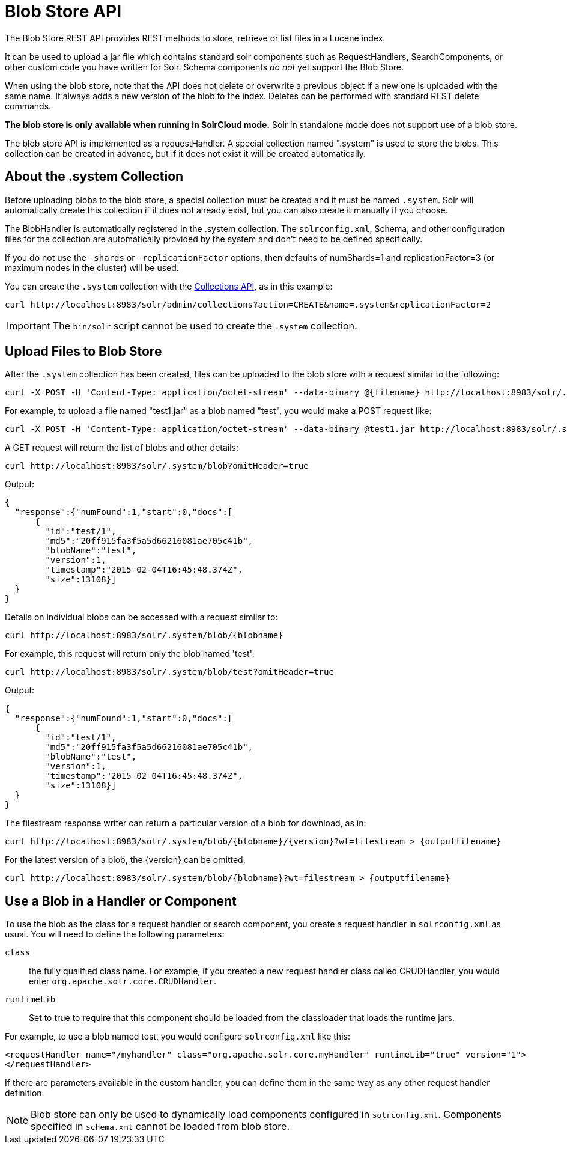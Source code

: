 = Blob Store API
:page-shortname: blob-store-api
:page-permalink: blob-store-api.html
// Licensed to the Apache Software Foundation (ASF) under one
// or more contributor license agreements.  See the NOTICE file
// distributed with this work for additional information
// regarding copyright ownership.  The ASF licenses this file
// to you under the Apache License, Version 2.0 (the
// "License"); you may not use this file except in compliance
// with the License.  You may obtain a copy of the License at
//
//   http://www.apache.org/licenses/LICENSE-2.0
//
// Unless required by applicable law or agreed to in writing,
// software distributed under the License is distributed on an
// "AS IS" BASIS, WITHOUT WARRANTIES OR CONDITIONS OF ANY
// KIND, either express or implied.  See the License for the
// specific language governing permissions and limitations
// under the License.

The Blob Store REST API provides REST methods to store, retrieve or list files in a Lucene index.

It can be used to upload a jar file which contains standard solr components such as RequestHandlers, SearchComponents, or other custom code you have written for Solr. Schema components _do not_ yet support the Blob Store.

When using the blob store, note that the API does not delete or overwrite a previous object if a new one is uploaded with the same name. It always adds a new version of the blob to the index. Deletes can be performed with standard REST delete commands.

*The blob store is only available when running in SolrCloud mode.* Solr in standalone mode does not support use of a blob store.

The blob store API is implemented as a requestHandler. A special collection named ".system" is used to store the blobs. This collection can be created in advance, but if it does not exist it will be created automatically.

== About the .system Collection

Before uploading blobs to the blob store, a special collection must be created and it must be named `.system`. Solr will automatically create this collection if it does not already exist, but you can also create it manually if you choose.

The BlobHandler is automatically registered in the .system collection. The `solrconfig.xml`, Schema, and other configuration files for the collection are automatically provided by the system and don't need to be defined specifically.

If you do not use the `-shards` or `-replicationFactor` options, then defaults of numShards=1 and replicationFactor=3 (or maximum nodes in the cluster) will be used.

You can create the `.system` collection with the <<collections-api.adoc#collections-api,Collections API>>, as in this example:

[source,bash]
----
curl http://localhost:8983/solr/admin/collections?action=CREATE&name=.system&replicationFactor=2
----

IMPORTANT: The `bin/solr` script cannot be used to create the `.system` collection.

== Upload Files to Blob Store

After the `.system` collection has been created, files can be uploaded to the blob store with a request similar to the following:

[source,bash]
----
curl -X POST -H 'Content-Type: application/octet-stream' --data-binary @{filename} http://localhost:8983/solr/.system/blob/{blobname}
----

For example, to upload a file named "test1.jar" as a blob named "test", you would make a POST request like:

[source,bash]
----
curl -X POST -H 'Content-Type: application/octet-stream' --data-binary @test1.jar http://localhost:8983/solr/.system/blob/test
----

A GET request will return the list of blobs and other details:

[source,bash]
----
curl http://localhost:8983/solr/.system/blob?omitHeader=true
----

Output:

[source,json]
----
{
  "response":{"numFound":1,"start":0,"docs":[
      {
        "id":"test/1",
        "md5":"20ff915fa3f5a5d66216081ae705c41b",
        "blobName":"test",
        "version":1,
        "timestamp":"2015-02-04T16:45:48.374Z",
        "size":13108}]
  }
}
----

Details on individual blobs can be accessed with a request similar to:

[source,bash]
----
curl http://localhost:8983/solr/.system/blob/{blobname}
----

For example, this request will return only the blob named 'test':

[source,bash]
----
curl http://localhost:8983/solr/.system/blob/test?omitHeader=true
----

Output:

[source,json]
----
{
  "response":{"numFound":1,"start":0,"docs":[
      {
        "id":"test/1",
        "md5":"20ff915fa3f5a5d66216081ae705c41b",
        "blobName":"test",
        "version":1,
        "timestamp":"2015-02-04T16:45:48.374Z",
        "size":13108}]
  }
}
----

The filestream response writer can return a particular version of a blob for download, as in:

[source,bash]
----
curl http://localhost:8983/solr/.system/blob/{blobname}/{version}?wt=filestream > {outputfilename}
----

For the latest version of a blob, the \{version} can be omitted,

[source,bash]
----
curl http://localhost:8983/solr/.system/blob/{blobname}?wt=filestream > {outputfilename}
----

== Use a Blob in a Handler or Component

To use the blob as the class for a request handler or search component, you create a request handler in `solrconfig.xml` as usual. You will need to define the following parameters:

`class`:: the fully qualified class name. For example, if you created a new request handler class called CRUDHandler, you would enter `org.apache.solr.core.CRUDHandler`.
`runtimeLib`:: Set to true to require that this component should be loaded from the classloader that loads the runtime jars.

For example, to use a blob named test, you would configure `solrconfig.xml` like this:

[source,xml]
----
<requestHandler name="/myhandler" class="org.apache.solr.core.myHandler" runtimeLib="true" version="1">
</requestHandler>
----

If there are parameters available in the custom handler, you can define them in the same way as any other request handler definition.

NOTE: Blob store can only be used to dynamically load components configured in `solrconfig.xml`. Components specified in `schema.xml` cannot be loaded from blob store.
